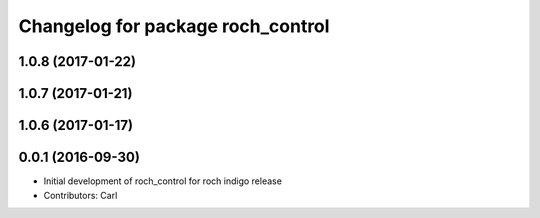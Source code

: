 ^^^^^^^^^^^^^^^^^^^^^^^^^^^^^^^^^^^
Changelog for package roch_control
^^^^^^^^^^^^^^^^^^^^^^^^^^^^^^^^^^^
1.0.8 (2017-01-22)
------------------

1.0.7 (2017-01-21)
------------------

1.0.6 (2017-01-17)
------------------

0.0.1 (2016-09-30)
------------------
* Initial development of roch_control for roch indigo release
* Contributors: Carl
